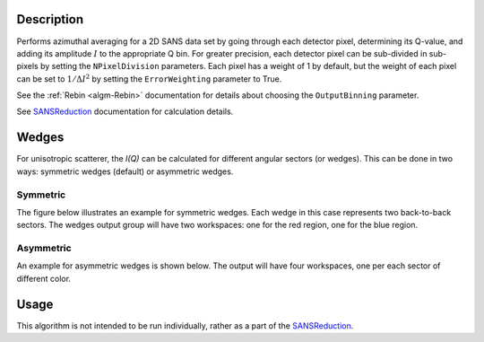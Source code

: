 .. algorithm::

.. summary::

.. relatedalgorithms::

.. properties::

Description
-----------

Performs azimuthal averaging for a 2D SANS data set by going through
each detector pixel, determining its Q-value, and adding its amplitude
:math:`I` to the appropriate Q bin. For greater precision, each detector
pixel can be sub-divided in sub-pixels by setting the ``NPixelDivision``
parameters. Each pixel has a weight of 1 by default, but the weight of
each pixel can be set to :math:`1/\Delta I^2` by setting the
``ErrorWeighting`` parameter to True.

See the :ref:`Rebin <algm-Rebin>` documentation for details about choosing the ``OutputBinning`` parameter.

See `SANSReduction <http://www.mantidproject.org/Reduction_for_HFIR_SANS>`__
documentation for calculation details.

Wedges
------

For unisotropic scatterer, the *I(Q)* can be calculated for different angular sectors (or wedges).
This can be done in two ways: symmetric wedges (default) or asymmetric wedges.

Symmetric
#########

The figure below illustrates an example for symmetric wedges. Each wedge in this case represents two back-to-back sectors.
The wedges output group will have two workspaces: one for the red region, one for the blue region.

.. figure:: /images/wedge_symm.png
  :align: center
  :width: 600

Asymmetric
##########

An example for asymmetric wedges is shown below. The output will have four workspaces, one per each sector of different color.

.. figure:: /images/wedge_asymm.png
  :align: center
  :width: 600

Usage
-----

This algorithm is not intended to be run individually, rather as a part of the `SANSReduction <http://www.mantidproject.org/Reduction_for_HFIR_SANS>`_.

.. categories::

.. sourcelink::
